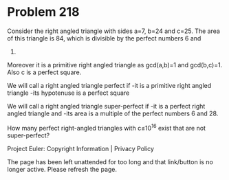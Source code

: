 *   Problem 218

   Consider the right angled triangle with sides a=7, b=24 and c=25. The area
   of this triangle is 84, which is divisible by the perfect numbers 6 and
   28.
   Moreover it is a primitive right angled triangle as gcd(a,b)=1 and
   gcd(b,c)=1.
   Also c is a perfect square.

   We will call a right angled triangle perfect if
   -it is a primitive right angled triangle
   -its hypotenuse is a perfect square

   We will call a right angled triangle super-perfect if
   -it is a perfect right angled triangle and
   -its area is a multiple of the perfect numbers 6 and 28.

   How many perfect right-angled triangles with c≤10^16 exist that are not
   super-perfect?

   Project Euler: Copyright Information | Privacy Policy

   The page has been left unattended for too long and that link/button is no
   longer active. Please refresh the page.
